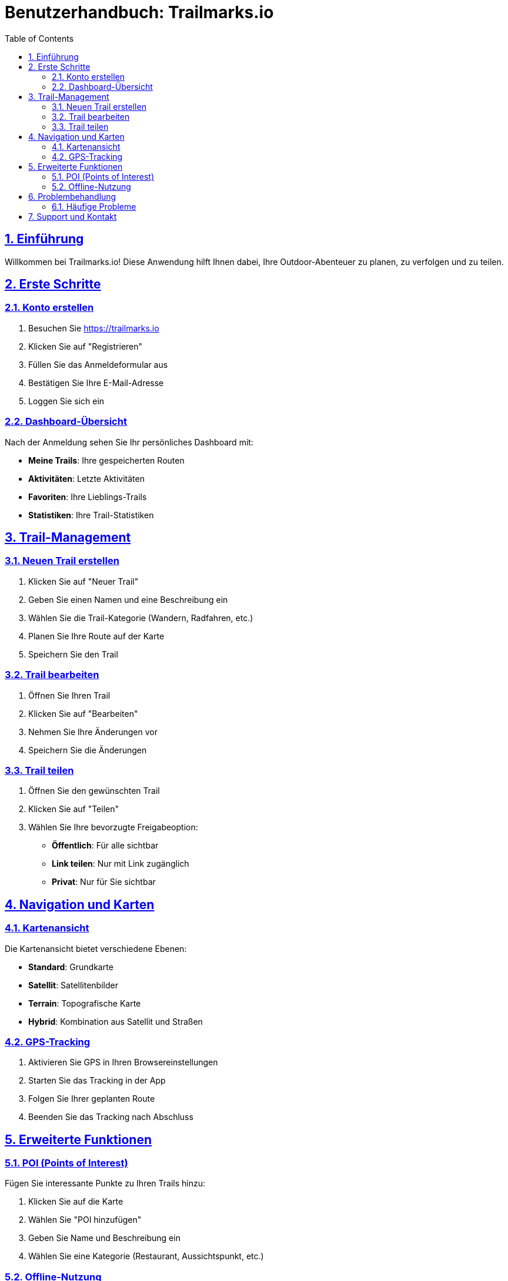 = Benutzerhandbuch: Trailmarks.io
:doctype: book
:toc: left
:toclevels: 3
:sectanchors:
:sectlinks:
:sectnums:

== Einführung

Willkommen bei Trailmarks.io! Diese Anwendung hilft Ihnen dabei, Ihre Outdoor-Abenteuer zu planen, zu verfolgen und zu teilen.

== Erste Schritte

=== Konto erstellen

. Besuchen Sie https://trailmarks.io
. Klicken Sie auf "Registrieren"
. Füllen Sie das Anmeldeformular aus
. Bestätigen Sie Ihre E-Mail-Adresse
. Loggen Sie sich ein

=== Dashboard-Übersicht

Nach der Anmeldung sehen Sie Ihr persönliches Dashboard mit:

* **Meine Trails**: Ihre gespeicherten Routen
* **Aktivitäten**: Letzte Aktivitäten
* **Favoriten**: Ihre Lieblings-Trails
* **Statistiken**: Ihre Trail-Statistiken

== Trail-Management

=== Neuen Trail erstellen

. Klicken Sie auf "Neuer Trail"
. Geben Sie einen Namen und eine Beschreibung ein
. Wählen Sie die Trail-Kategorie (Wandern, Radfahren, etc.)
. Planen Sie Ihre Route auf der Karte
. Speichern Sie den Trail

=== Trail bearbeiten

. Öffnen Sie Ihren Trail
. Klicken Sie auf "Bearbeiten"
. Nehmen Sie Ihre Änderungen vor
. Speichern Sie die Änderungen

=== Trail teilen

. Öffnen Sie den gewünschten Trail
. Klicken Sie auf "Teilen"
. Wählen Sie Ihre bevorzugte Freigabeoption:
  * **Öffentlich**: Für alle sichtbar
  * **Link teilen**: Nur mit Link zugänglich
  * **Privat**: Nur für Sie sichtbar

== Navigation und Karten

=== Kartenansicht

Die Kartenansicht bietet verschiedene Ebenen:

* **Standard**: Grundkarte
* **Satellit**: Satellitenbilder
* **Terrain**: Topografische Karte
* **Hybrid**: Kombination aus Satellit und Straßen

=== GPS-Tracking

. Aktivieren Sie GPS in Ihren Browsereinstellungen
. Starten Sie das Tracking in der App
. Folgen Sie Ihrer geplanten Route
. Beenden Sie das Tracking nach Abschluss

== Erweiterte Funktionen

=== POI (Points of Interest)

Fügen Sie interessante Punkte zu Ihren Trails hinzu:

. Klicken Sie auf die Karte
. Wählen Sie "POI hinzufügen"
. Geben Sie Name und Beschreibung ein
. Wählen Sie eine Kategorie (Restaurant, Aussichtspunkt, etc.)

=== Offline-Nutzung

. Laden Sie Trails für die Offline-Nutzung herunter
. Aktivieren Sie den Offline-Modus
. Nutzen Sie die App ohne Internetverbindung

== Problembehandlung

=== Häufige Probleme

**GPS funktioniert nicht**
* Überprüfen Sie Ihre Browserberechtigungen
* Stellen Sie sicher, dass Sie sich im Freien befinden
* Versuchen Sie, die Seite neu zu laden

**Karte lädt nicht**
* Überprüfen Sie Ihre Internetverbindung
* Leeren Sie den Browser-Cache
* Versuchen Sie einen anderen Browser

**Trail wird nicht gespeichert**
* Überprüfen Sie Ihre Internetverbindung
* Stellen Sie sicher, dass Sie angemeldet sind
* Kontaktieren Sie den Support bei anhaltenden Problemen

== Support und Kontakt

Für weitere Hilfe wenden Sie sich an:

* **E-Mail**: support@trailmarks.io
* **Community Forum**: https://community.trailmarks.io
* **GitHub Issues**: https://github.com/trailmarks-io/docs/issues